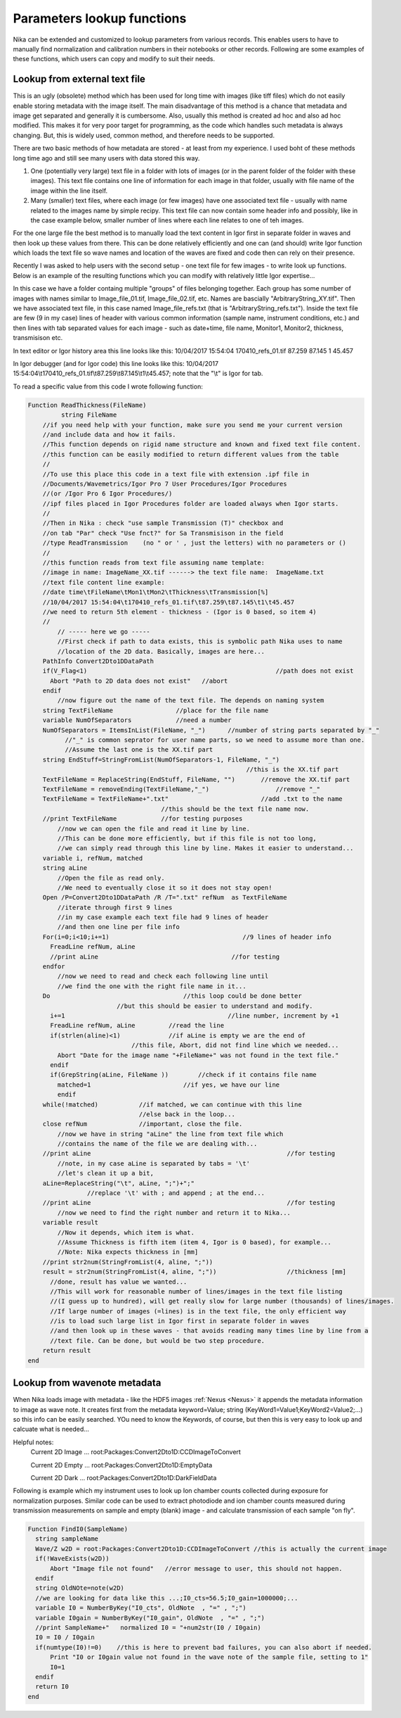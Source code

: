 .. _ExtendingNika:

.. _LookupFunctions:

.. index:: Extend Nika Lookup functions


Parameters lookup functions
===========================

Nika can be extended and customized to lookup parameters from various records. This enables users to have to manually find normalization and calibration numbers in their notebooks or other records. Following are some examples of these functions, which users can copy and modify to suit their needs.


.. _LookupFunctions.LookupFromExtraTextFile:

.. index::
   Lookup Functions Nika; Text file

Lookup from external text file
------------------------------

This is an ugly (obsolete) method which has been used for long time with images (like tiff files) which do not easily enable storing metadata with the image itself. The main disadvantage of this method is a chance that metadata and image get separated and generally it is cumbersome. Also, usually this method is created ad hoc and also ad hoc modified. This makes it for very poor target for programming, as the code which handles such metadata is always changing. But, this is widely used, common method, and therefore needs to be supported.

There are two basic methods of how metadata are stored - at least from my experience. I used boht of these methods long time ago and still see many users with data stored this way.

1.  One (potentially very large) text file in a folder with lots of images (or in the parent folder of the folder with these images). This text file contains one line of information for each image in that folder, usually with file name of the image within the line itself.

2.  Many (smaller) text files, where each image (or few images) have one associated text file - usually with name related to the images name by simple recipy. This text file can now contain some header info and possibly, like in the case example below, smaller number of lines where each line relates to one of teh images.

For the one large file the best method is to manually load the text content in Igor first in separate folder in waves and then look up these values from there. This can be done relatively efficiently and one can (and should) write Igor function which loads the text file so wave names and location of the waves are fixed and code then can rely on their presence.

Recently I was asked to help users with the second setup - one text file for few images - to write look up functions. Below is an example of the resulting functions which you can modify with relatively little Igor expertise...

In this case we have a folder containg multiple "groups" of files belonging together. Each group has some number of images with names similar to Image_file_01.tif, Image_file_02.tif, etc. Names are bascially "ArbitraryString_XY.tif". Then we have associated text file, in this case named Image_file_refs.txt (that is "ArbitraryString_refs.txt"). Inside the text file are few (9 in my case) lines of header with various common information (sample name, instrument conditions, etc.) and then lines with tab separated values for each image - such as date+time, file name, Monitor1, Monitor2, thickness, transmisison etc.

In text editor or Igor history area this line looks like this:
10/04/2017 15:54:04 170410_refs_01.tif  87.259 87.145  1  45.457

In Igor debugger (and for Igor code) this line looks like this:
10/04/2017 15:54:04\\t170410_refs_01.tif\\t87.259\\t87.145\\t1\\t45.457;
note that the  "\\t"  is Igor for tab.

To read a specific value from this code I wrote following function:


.. code::

  Function ReadThickness(FileName)
	   string FileName
      //if you need help with your function, make sure you send me your current version
      //and include data and how it fails.
      //This function depends on rigid name structure and known and fixed text file content.
      //this function can be easily modified to return different values from the table
      //
      //To use this place this code in a text file with extension .ipf file in
      //Documents/Wavemetrics/Igor Pro 7 User Procedures/Igor Procedures
      //(or /Igor Pro 6 Igor Procedures/)
      //ipf files placed in Igor Procedures folder are loaded always when Igor starts.
      //
      //Then in Nika : check "use sample Transmission (T)" checkbox and
      //on tab "Par" check "Use fnct?" for Sa Transmisison in the field
      //type ReadTransmission    (no " or ' , just the letters) with no parameters or ()
      //
      //this function reads from text file assuming name template:
      //image in name: ImageName_XX.tif ------> the text file name:  ImageName.txt
      //text file content line example:
      //date time\tFileName\tMon1\tMon2\tThickness\tTransmission[%]
      //10/04/2017 15:54:04\t170410_refs_01.tif\t87.259\t87.145\t1\t45.457
      //we need to return 5th element - thickness - (Igor is 0 based, so item 4)
      //
          // ----- here we go -----
          //First check if path to data exists, this is symbolic path Nika uses to name
          //location of the 2D data. Basically, images are here...
      PathInfo Convert2Dto1DDataPath
      if(V_Flag<1)					             //path does not exist
        Abort "Path to 2D data does not exist"	 //abort
      endif
          //now figure out the name of the text file. The depends on naming system
      string TextFileName                 //place for the file name
      variable NumOfSeparators            //need a number
      NumOfSeparators = ItemsInList(FileName, "_")	//number of string parts separated by "_"
            //"_" is common seprator for user name parts, so we need to assume more than one.
            //Assume the last one is the XX.tif part
      string EndStuff=StringFromList(NumOfSeparators-1, FileName, "_")
                                                             //this is the XX.tif part
      TextFileName = ReplaceString(EndStuff, FileName, "")	 //remove the XX.tif part
      TextFileName = removeEnding(TextFileName,"_")		     //remove "_"
      TextFileName = TextFileName+".txt"	                 //add .txt to the name
                                      //this should be the text file name now.
      //print TextFileName            //for testing purposes
          //now we can open the file and read it line by line.
          //This can be done more efficiently, but if this file is not too long,
          //we can simply read through this line by line. Makes it easier to understand...
      variable i, refNum, matched
      string aLine
          //Open the file as read only.
          //We need to eventually close it so it does not stay open!
      Open /P=Convert2Dto1DDataPath /R /T=".txt" refNum  as TextFileName
          //iterate through first 9 lines
          //in my case example each text file had 9 lines of header
          //and then one line per file info
      For(i=0;i<10;i+=1)		                    //9 lines of header info
        FreadLine refNum, aLine
        //print aLine		                         //for testing
      endfor
          //now we need to read and check each following line until
          //we find the one with the right file name in it...
      Do			            //this loop could be done better
                          //but this should be easier to understand and modify.
        i+=1			                        //line number, increment by +1
        FreadLine refNum, aLine		//read the line
        if(strlen(aline)<1)		//if aLine is empty we are the end of
                              //this file, Abort, did not find line which we needed...
          Abort "Date for the image name "+FileName+" was not found in the text file."
        endif
        if(GrepString(aLine, FileName ))	//check if it contains file name
          matched=1                         //if yes, we have our line
          endif
      while(!matched)           //if matched, we can continue with this line
                                //else back in the loop...
      close refNum              //important, close the file.
          //now we have in string "aLine" the line from text file which
          //contains the name of the file we are dealing with...
      //print aLine						        //for testing
          //note, in my case aLine is separated by tabs = '\t'
          //let's clean it up a bit,
      aLine=ReplaceString("\t", aLine, ";")+";"
                  //replace '\t' with ; and append ; at the end...
      //print aLine						        //for testing
          //now we need to find the right number and return it to Nika...
      variable result
          //Now it depends, which item is what.
          //Assume Thickness is fifth item (item 4, Igor is 0 based), for example...
          //Note: Nika expects thickness in [mm]
      //print str2num(StringFromList(4, aline, ";"))
      result = str2num(StringFromList(4, aline, ";"))			//thickness [mm]
        //done, result has value we wanted...
        //This will work for reasonable number of lines/images in the text file listing
        //(I guess up to hundred), will get really slow for large number (thousands) of lines/images.
        //If large number of images (=lines) is in the text file, the only efficient way
        //is to load such large list in Igor first in separate folder in waves
        //and then look up in these waves - that avoids reading many times line by line from a
        //text file. Can be done, but would be two step procedure.
      return result
  end


.. _LookupFunctions.LookupFromWaveNote:

.. index::
   Lookup Functions Nika; Metadata
   Lookup Functions Nika; Wave notes

Lookup from wavenote metadata
-----------------------------

When Nika loads image with metadata - like the HDF5 images :ref:`Nexus <Nexus>` it appends the metadata information to image as wave note. It creates first from the metadata keyword=Value; string (KeyWord1=Value1;KeyWord2=Value2;...) so this info can be easily searched. YOu need to know the Keywords, of course, but then this is very easy to look up and calcuate what is needed...

Helpful notes:
  Current 2D Image ...   root:Packages:Convert2Dto1D:CCDImageToConvert

  Current 2D Empty ...   root:Packages:Convert2Dto1D:EmptyData

  Current 2D Dark  ...   root:Packages:Convert2Dto1D:DarkFieldData

Following is example which my instrument uses to look up Ion chamber counts collected during exposure for normalization purposes. Similar code can be used to extract photodiode and ion chamber counts measured during transmission measurements on sample and empty (blank) image - and calculate transmission of each sample "on fly".

.. code::

  Function FindI0(SampleName)
    string sampleName
    Wave/Z w2D = root:Packages:Convert2Dto1D:CCDImageToConvert //this is actually the current image
    if(!WaveExists(w2D))
        Abort "Image file not found"   //error message to user, this should not happen.
    endif
    string OldNOte=note(w2D)
    //we are looking for data like this ...;I0_cts=56.5;I0_gain=1000000;...
    variable I0 = NumberByKey("I0_cts", OldNote  , "=" , ";")
    variable I0gain = NumberByKey("I0_gain", OldNote  , "=" , ";")
    //print SampleName+"   normalized I0 = "+num2str(I0 / I0gain)
    I0 = I0 / I0gain
    if(numtype(I0)!=0)    //this is here to prevent bad failures, you can also abort if needed.
        Print "I0 or I0gain value not found in the wave note of the sample file, setting to 1"
        I0=1
    endif
    return I0
  end
